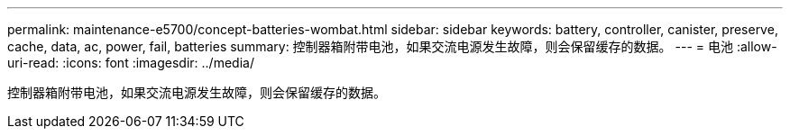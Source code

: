 ---
permalink: maintenance-e5700/concept-batteries-wombat.html 
sidebar: sidebar 
keywords: battery, controller, canister, preserve, cache, data, ac, power, fail, batteries 
summary: 控制器箱附带电池，如果交流电源发生故障，则会保留缓存的数据。 
---
= 电池
:allow-uri-read: 
:icons: font
:imagesdir: ../media/


[role="lead"]
控制器箱附带电池，如果交流电源发生故障，则会保留缓存的数据。
